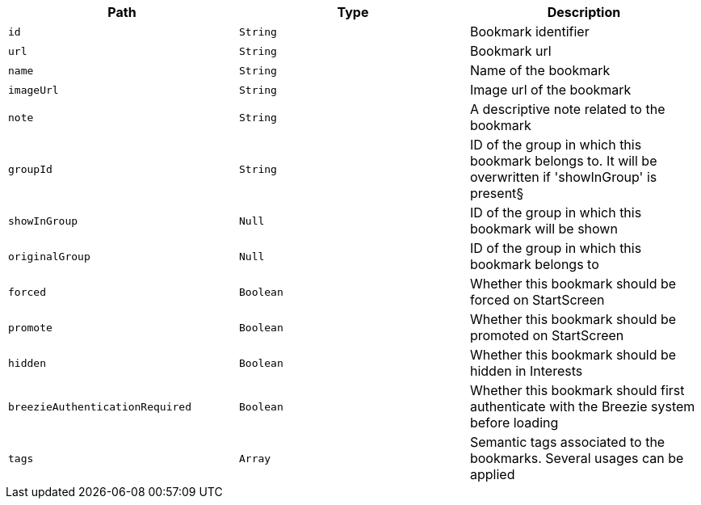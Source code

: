 |===
|Path|Type|Description

|`+id+`
|`+String+`
|Bookmark identifier

|`+url+`
|`+String+`
|Bookmark url

|`+name+`
|`+String+`
|Name of the bookmark

|`+imageUrl+`
|`+String+`
|Image url of the bookmark

|`+note+`
|`+String+`
|A descriptive note related to the bookmark

|`+groupId+`
|`+String+`
|ID of the group in which this bookmark belongs to. It will be overwritten if 'showInGroup' is present§

|`+showInGroup+`
|`+Null+`
|ID of the group in which this bookmark will be shown

|`+originalGroup+`
|`+Null+`
|ID of the group in which this bookmark belongs to

|`+forced+`
|`+Boolean+`
|Whether this bookmark should be forced on StartScreen

|`+promote+`
|`+Boolean+`
|Whether this bookmark should be promoted on StartScreen

|`+hidden+`
|`+Boolean+`
|Whether this bookmark should be hidden in Interests

|`+breezieAuthenticationRequired+`
|`+Boolean+`
|Whether this bookmark should first authenticate with the Breezie system before loading

|`+tags+`
|`+Array+`
|Semantic tags associated to the bookmarks. Several usages can be applied

|===